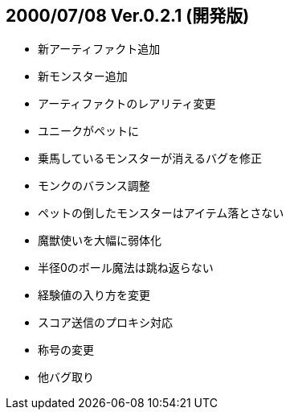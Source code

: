 
## 2000/07/08 Ver.0.2.1 (開発版)

* 新アーティファクト追加
* 新モンスター追加
* アーティファクトのレアリティ変更
* ユニークがペットに
* 乗馬しているモンスターが消えるバグを修正
* モンクのバランス調整
* ペットの倒したモンスターはアイテム落とさない
* 魔獣使いを大幅に弱体化
* 半径0のボール魔法は跳ね返らない
* 経験値の入り方を変更
* スコア送信のプロキシ対応
* 称号の変更
* 他バグ取り

